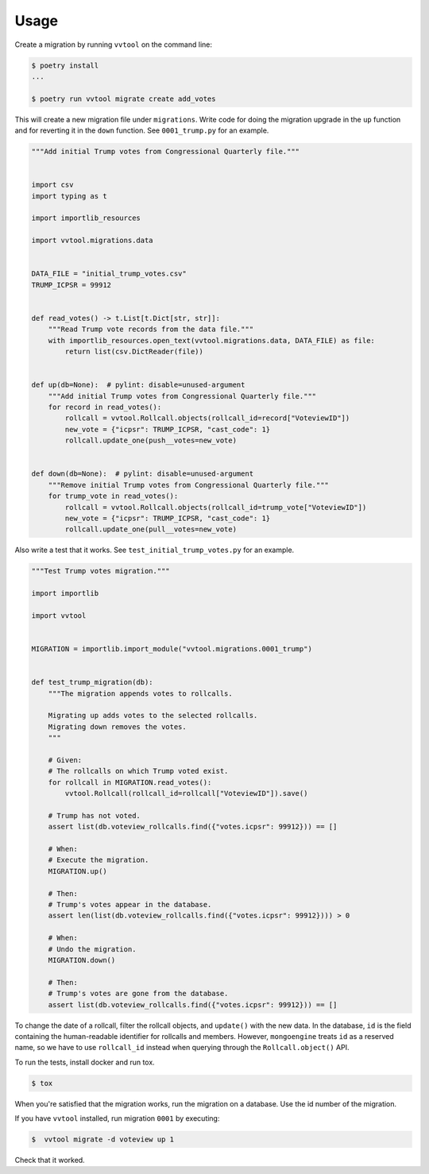 =====
Usage
=====

Create a migration by running ``vvtool`` on the command line:

.. code-block:: bash

   $ poetry install
   ...

   $ poetry run vvtool migrate create add_votes



This will create a new migration file under ``migrations``. Write code for doing
the migration upgrade in the ``up`` function and for reverting it in the
``down`` function. See ``0001_trump.py`` for an example.



.. code-block:: python

    """Add initial Trump votes from Congressional Quarterly file."""


    import csv
    import typing as t

    import importlib_resources

    import vvtool.migrations.data


    DATA_FILE = "initial_trump_votes.csv"
    TRUMP_ICPSR = 99912


    def read_votes() -> t.List[t.Dict[str, str]]:
        """Read Trump vote records from the data file."""
        with importlib_resources.open_text(vvtool.migrations.data, DATA_FILE) as file:
            return list(csv.DictReader(file))


    def up(db=None):  # pylint: disable=unused-argument
        """Add initial Trump votes from Congressional Quarterly file."""
        for record in read_votes():
            rollcall = vvtool.Rollcall.objects(rollcall_id=record["VoteviewID"])
            new_vote = {"icpsr": TRUMP_ICPSR, "cast_code": 1}
            rollcall.update_one(push__votes=new_vote)


    def down(db=None):  # pylint: disable=unused-argument
        """Remove initial Trump votes from Congressional Quarterly file."""
        for trump_vote in read_votes():
            rollcall = vvtool.Rollcall.objects(rollcall_id=trump_vote["VoteviewID"])
            new_vote = {"icpsr": TRUMP_ICPSR, "cast_code": 1}
            rollcall.update_one(pull__votes=new_vote)



Also write a test that
it works. See ``test_initial_trump_votes.py`` for an example.


.. code-block:: python

    """Test Trump votes migration."""

    import importlib

    import vvtool


    MIGRATION = importlib.import_module("vvtool.migrations.0001_trump")


    def test_trump_migration(db):
        """The migration appends votes to rollcalls.

        Migrating up adds votes to the selected rollcalls.
        Migrating down removes the votes.
        """

        # Given:
        # The rollcalls on which Trump voted exist.
        for rollcall in MIGRATION.read_votes():
            vvtool.Rollcall(rollcall_id=rollcall["VoteviewID"]).save()

        # Trump has not voted.
        assert list(db.voteview_rollcalls.find({"votes.icpsr": 99912})) == []

        # When:
        # Execute the migration.
        MIGRATION.up()

        # Then:
        # Trump's votes appear in the database.
        assert len(list(db.voteview_rollcalls.find({"votes.icpsr": 99912}))) > 0

        # When:
        # Undo the migration.
        MIGRATION.down()

        # Then:
        # Trump's votes are gone from the database.
        assert list(db.voteview_rollcalls.find({"votes.icpsr": 99912})) == []



To change the date of a rollcall, filter the rollcall objects, and ``update()``
with the new data. In the database, ``id`` is the field containing the
human-readable identifier for rollcalls and members. However, ``mongoengine``
treats ``id`` as a reserved name, so we have to use ``rollcall_id`` instead when
querying through the ``Rollcall.object()`` API.



To run the tests, install docker and run tox.

.. code-block:: bash

    $ tox


When you're satisfied that the migration works, run the migration on a database. Use the id number of the migration.


If you have ``vvtool`` installed, run migration ``0001`` by executing:

.. code-block:: bash

     $  vvtool migrate -d voteview up 1


Check that it worked.

